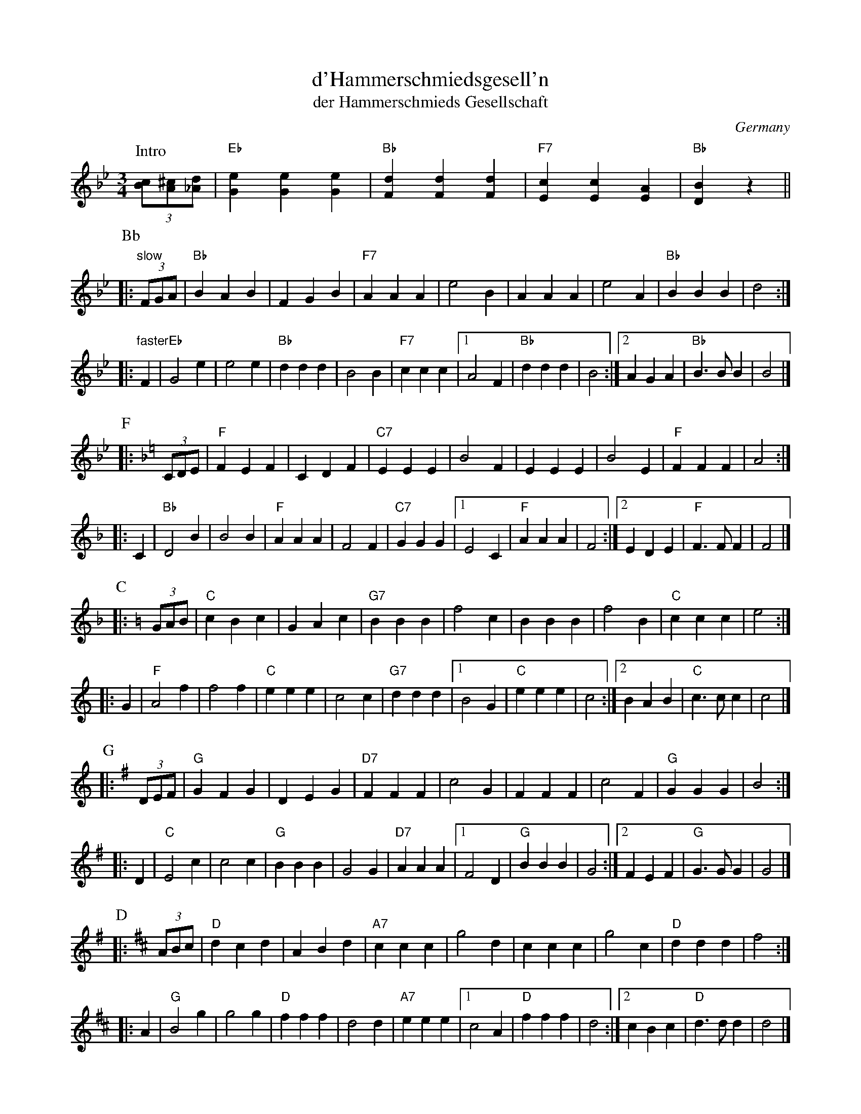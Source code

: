 X: 1
T: d'Hammerschmiedsgesell'n
T: der Hammerschmieds Gesellschaft
O: Germany
Z: John Chambers <jc@trillian.mit.edu> http://trillian.mit.edu/~jc/music/
N: C instruments play Bb-F-C; Bb instruments play C-G-D.
M: 3/4
L: 1/4
K: Bb
P: Intro
(3[c/B][^c/A][d/_A] | "Eb"[eG][eG][eG] | "Bb"[dF][dF][dF] | "F7"[cE][cE][AE] | "Bb"[BD]z ||
P: Bb
|: "slow"(3F/G/A/ | "Bb"BAB | FGB | "F7"AAA | e2B | AAA | e2A | "Bb"BBB | d2 :|
|: "faster"F | "Eb"G2e | e2e | "Bb"ddd | B2B | "F7"ccc |1 A2F | "Bb"ddd | B2 :|2 AGA | "Bb"B>BB | B2 |]
P: F
K: F
|: (3C/D/E/ | "F"FEF | CDF | "C7"EEE | B2F | EEE | B2E | "F"FFF | A2 :|
|: C | "Bb"D2B | B2B | "F"AAA | F2F | "C7"GGG |1 E2C | "F"AAA | F2 :|2 EDE | "F"F>FF | F2 |]
P: C
K: C
|: (3G/A/B/ | "C"cBc | GAc | "G7"BBB | f2c | BBB | f2B | "C"ccc | e2 :|
|: G | "F"A2f | f2f | "C"eee | c2c | "G7"ddd |1 B2G | "C"eee | c2 :|2 BAB | "C"c>cc | c2 |]
P: G
K: G
|: (3D/E/F/ | "G"GFG | DEG | "D7"FFF | c2G | FFF | c2F | "G"GGG | B2 :|
|: D | "C"E2c | c2c | "G"BBB | G2G | "D7"AAA |1 F2D | "G"BBB | G2 :|2 FEF | "G"G>GG | G2 |]
P: D
K: D
|: (3A/B/c/ | "D"dcd | ABd | "A7"ccc | g2d | ccc | g2c | "D"ddd | f2 :|
|: A | "G"B2g | g2g | "D"fff | d2d | "A7"eee |1 c2A | "D"fff | d2 :|2 cBc | "D"d>dd | d2 |]

